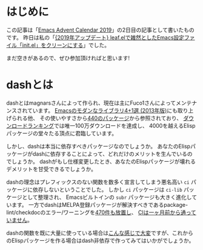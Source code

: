 #+title:
#+author: conao3
#+date: <2019-12-03 Thu>
#+options: ^:{}

* Config                                                           :noexport:

* はじめに
この記事は「[[https://qiita.com/advent-calendar/2019/emacs][Emacs Advent Calendar 2019]]」の2日目の記事として書いたものです。
昨日は私の「[[https://qiita.com/conao3/items/db06dc1338aaf8e9b7b1][{2019年アップデート} leaf.elで雑然としたEmacs設定ファイル「init.el」をクリーンにする]]」でした。

まだ空きがあるので、ぜひ参加頂ければと思います!

* dashとは
dashとはmagnarsさんによって作られ、現在は主にFuco1さんによってメンテナンスされています。
[[https://qiita.com/pogin503/items/01005402dc7cfd375b55][Emacsのモダンなライブラリ4+1選 (2013年版)]]にも取り上げられる他、 その使いやすさから[[https://melpa.org/#/dash][440のパッケージ]]から参照されており、
[[https://melpa.org/#/?sort=downloads&asc=false][ダウンロードランキング]]では唯一100万ダウンロードを達成し、 4000を越えるElispパッケージの堂々たる頂点に君臨しています。

しかし、dashは本当に依存すべきパッケージなのでしょうか。
あなたのElispパッケージがdashに依存することによって、どれだけのメリットを生んでいるのでしょうか。
dashがもし仕様変更したとき、あなたのElispパッケージが壊れるデメリットを甘受できるでしょうか。

dashの理念はプレフィックスのない関数を数多く宣言してしまう悪名高い =ci= パッケージに依存しないということでした。
しかし =ci= パッケージは =ci-lib= パッケージとして整理され、 Emacsビルトインの =subr= パッケージも大きく進化しています。
一方でdashはMELPA登録パッケージが解決すべきであるpackage-lint/checkdocのエラー/ワーニングを[[https://github.com/magnars/dash.el/pull/327][470件も放置し]]、 [[https://github.com/magnars/dash.el/pull/328][CIは一ヶ月前から通っていません]]。

dashの関数を既に大量に使っている場合は[[https://github.com/bbatsov/projectile/pull/1046][こんな感じで大変]]ですが、これからのElispパッケージを作る場合はdash非依存で作ってみてはいかがでしょうか。

